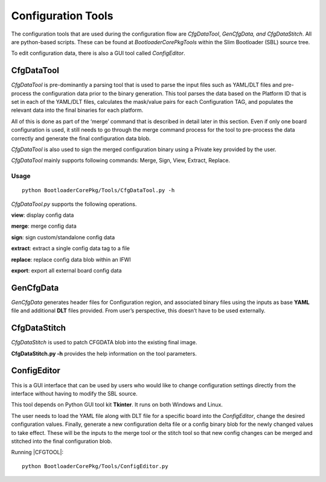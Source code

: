 .. _configuration-tool:

Configuration Tools
===================


The configuration tools that are used during the configuration flow are
*CfgDataTool*, *GenCfgData, and* *CfgDataStitch*. All are python-based
scripts. These can be found at *BootloaderCorePkg\Tools* within the
Slim Bootloader (SBL) source tree.

To edit configuration data, there is also a GUI tool called
*ConfigEditor*.

.. _CfgDataTool:

CfgDataTool
-----------

*CfgDataTool* is pre-dominantly a parsing tool that is used to parse the
input files such as YAML/DLT files and pre-process the configuration data
prior to the binary generation. This tool parses the data based on the
Platform ID that is set in each of the YAML/DLT files, calculates the
mask/value pairs for each Configuration TAG, and populates the relevant
data into the final binaries for each platform.

All of this is done as part of the ‘merge’ command that is described in
detail later in this section. Even if only one board configuration is
used, it still needs to go through the merge command process for the
tool to pre-process the data correctly and generate the final
configuration data blob.

*CfgDataTool* is also used to sign the merged configuration binary using
a Private key provided by the user.

*CfgDataTool* mainly supports following commands: Merge, Sign, View,
Extract, Replace.



Usage
~~~~~

::

  python BootloaderCorePkg/Tools/CfgDataTool.py -h

*CfgDataTool.py* supports the following operations.

**view**: display config data

**merge**: merge config data

**sign**: sign custom/standalone config data

**extract**: extract a single config data tag to a file

**replace**: replace config data blob within an IFWI

**export**: export all external board config data


.. _GenCfgData:

GenCfgData
----------

*GenCfgData* generates header files for Configuration region, and
associated binary files using the inputs as base **YAML** file and
additional **DLT** files provided. From user’s perspective, this doesn’t
have to be used externally. 

.. _CfgDataStitch:

CfgDataStitch
-------------

*CfgDataStitch* is used to patch CFGDATA blob into the existing final
image.

**CfgDataStitch.py -h** provides the help information on the tool
parameters.


.. _CfgEdit:

ConfigEditor
------------

This is a GUI interface that can be used by users who would like to
change configuration settings directly from the interface without having
to modify the SBL source.

This tool depends on Python GUI tool kit **Tkinter**. It runs on both Windows and Linux.

The user needs to load the YAML file along with DLT file for a specific
board into the *ConfigEditor*, change the desired configuration values.
Finally, generate a new configuration delta file or a config binary blob
for the newly changed values to take effect. These will be the inputs to
the merge tool or the stitch tool so that new config changes can be
merged and stitched into the final configuration blob.

Running |CFGTOOL|::

    python BootloaderCorePkg/Tools/ConfigEditor.py


.. image:: /images/CfgEditOpen.png

.. image:: /images/CfgEditDefYaml.png


